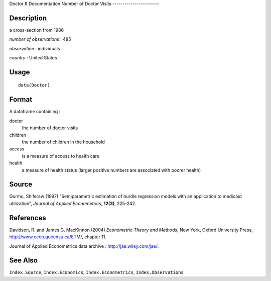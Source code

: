 Doctor
R Documentation
Number of Doctor Visits
-----------------------

Description
~~~~~~~~~~~

a cross-section from 1986

*number of observations* : 485

*observation* : individuals

*country* : United States

Usage
~~~~~

::

    data(Doctor)

Format
~~~~~~

A dataframe containing :

doctor
    the number of doctor visits

children
    the number of children in the household

access
    is a measure of access to health care

health
    a measure of health status (larger positive numbers are associated
    with poorer health)


Source
~~~~~~

Gurmu, Shiferaw (1997) “Semiparametric estimation of hurdle
regression models with an application to medicaid utilization”,
*Journal of Applied Econometrics*, **12(3)**, 225-242.

References
~~~~~~~~~~

Davidson, R. and James G. MacKinnon (2004)
*Econometric Theory and Methods*, New York, Oxford University
Press,
`http://www.econ.queensu.ca/ETM/ <http://www.econ.queensu.ca/ETM/>`_,
chapter 11.

Journal of Applied Econometrics data archive :
`http://jae.wiley.com/jae/ <http://jae.wiley.com/jae/>`_.

See Also
~~~~~~~~

``Index.Source``, ``Index.Economics``, ``Index.Econometrics``,
``Index.Observations``


